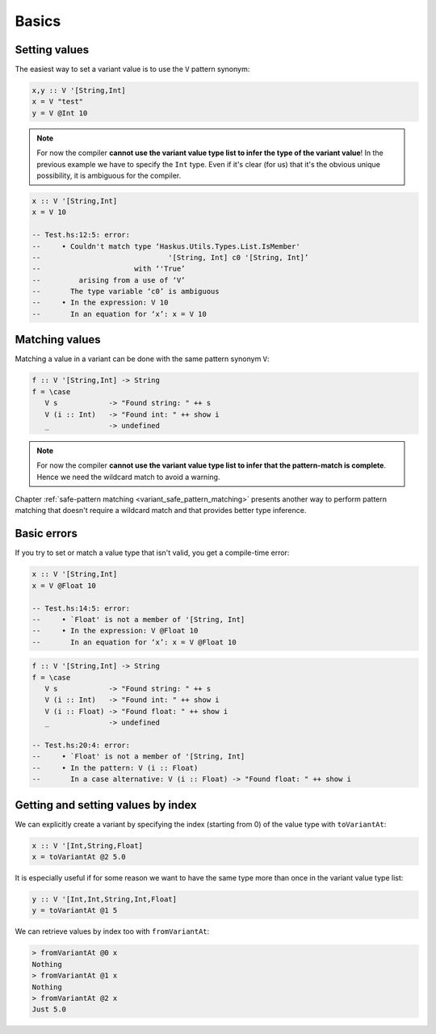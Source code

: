 ==============================================================================
Basics
==============================================================================

------------------------------------------------------------------------------
Setting values
------------------------------------------------------------------------------

The easiest way to set a variant value is to use the ``V`` pattern synonym:

.. code::

   x,y :: V '[String,Int]
   x = V "test"
   y = V @Int 10

.. note::
   
   For now the compiler **cannot use the variant value type list to infer the
   type of the variant value**!  In the previous example we have to specify the
   ``Int`` type. Even if it's clear (for us) that it's the obvious unique
   possibility, it is ambiguous for the compiler.

.. code::

   x :: V '[String,Int]
   x = V 10

   -- Test.hs:12:5: error:
   --     • Couldn't match type ‘Haskus.Utils.Types.List.IsMember'
   --                              '[String, Int] c0 '[String, Int]’
   --                      with ‘'True’
   --         arising from a use of ‘V’
   --       The type variable ‘c0’ is ambiguous
   --     • In the expression: V 10
   --       In an equation for ‘x’: x = V 10

------------------------------------------------------------------------------
Matching values
------------------------------------------------------------------------------

Matching a value in a variant can be done with the same pattern synonym ``V``:

.. code::

   f :: V '[String,Int] -> String
   f = \case
      V s            -> "Found string: " ++ s
      V (i :: Int)   -> "Found int: " ++ show i
      _              -> undefined

.. note::
   
   For now the compiler **cannot use the variant value type list to infer that
   the pattern-match is complete**. Hence we need the wildcard match to avoid a
   warning.


Chapter :ref:`safe-pattern matching <variant_safe_pattern_matching>` presents
another way to perform pattern matching that doesn't require a wildcard match
and that provides better type inference.

------------------------------------------------------------------------------
Basic errors
------------------------------------------------------------------------------

If you try to set or match a value type that isn't valid, you get a compile-time error:

.. code::

   x :: V '[String,Int]
   x = V @Float 10

   -- Test.hs:14:5: error:
   --     • `Float' is not a member of '[String, Int]
   --     • In the expression: V @Float 10
   --       In an equation for ‘x’: x = V @Float 10


.. code::

   f :: V '[String,Int] -> String
   f = \case
      V s            -> "Found string: " ++ s
      V (i :: Int)   -> "Found int: " ++ show i
      V (i :: Float) -> "Found float: " ++ show i
      _              -> undefined

   -- Test.hs:20:4: error:
   --     • `Float' is not a member of '[String, Int]
   --     • In the pattern: V (i :: Float)
   --       In a case alternative: V (i :: Float) -> "Found float: " ++ show i

------------------------------------------------------------------------------
Getting and setting values by index
------------------------------------------------------------------------------

We can explicitly create a variant by specifying the index (starting from 0) of
the value type with ``toVariantAt``:

.. code::

   x :: V '[Int,String,Float]
   x = toVariantAt @2 5.0

It is especially useful if for some reason we want to have the same type more
than once in the variant value type list:

.. code::

   y :: V '[Int,Int,String,Int,Float]
   y = toVariantAt @1 5

We can retrieve values by index too with ``fromVariantAt``:

.. code:: haskell

   > fromVariantAt @0 x
   Nothing
   > fromVariantAt @1 x
   Nothing
   > fromVariantAt @2 x
   Just 5.0
